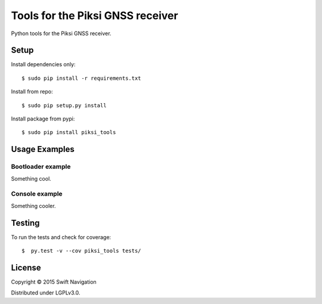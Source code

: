 Tools for the Piksi GNSS receiver
=================================

Python tools for the Piksi GNSS receiver.

Setup
-----

Install dependencies only::

  $ sudo pip install -r requirements.txt

Install from repo::

  $ sudo pip setup.py install

Install package from pypi::

  $ sudo pip install piksi_tools

Usage Examples
--------------

Bootloader example
~~~~~~~~~~~~~~~~~~

Something cool.

Console example
~~~~~~~~~~~~~~~

Something cooler.

Testing
-------

To run the tests and check for coverage::

  $  py.test -v --cov piksi_tools tests/

License
-------

Copyright © 2015 Swift Navigation

Distributed under LGPLv3.0.
